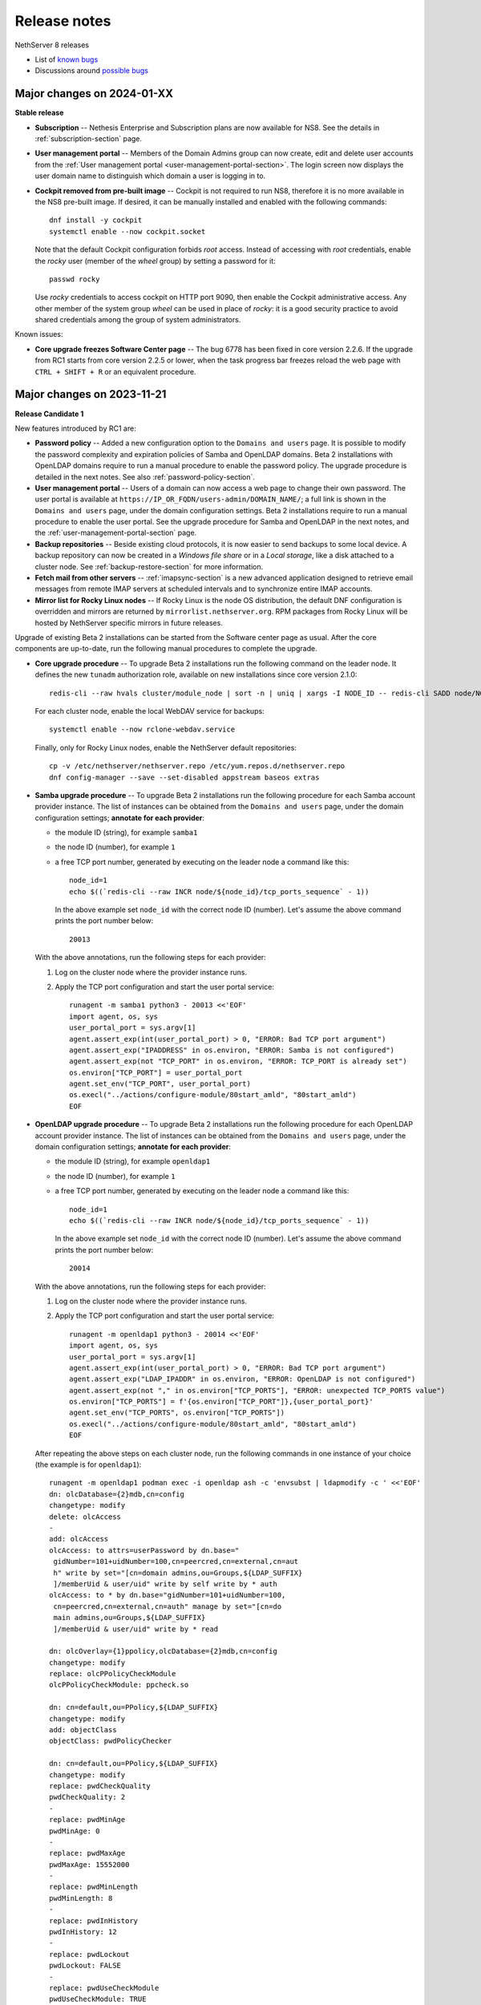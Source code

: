.. _release-notes-section:

=============
Release notes
=============

.. highlight:: text

NethServer 8 releases

- List of `known bugs <https://github.com/NethServer/dev/issues?utf8=%E2%9C%93&q=is%3Aissue+is%3Aopen+label%3Abug>`_
- Discussions around `possible bugs <http://community.nethserver.org/c/bug>`_

Major changes on 2024-01-XX
===========================

**Stable release**

- **Subscription** -- Nethesis Enterprise and Subscription plans are now
  available for NS8. See the details in :ref:`subscription-section` page.

- **User management portal** -- Members of the Domain Admins group can now
  create, edit and delete user accounts from the :ref:`User management
  portal <user-management-portal-section>`.  The login screen now displays
  the user domain name to distinguish which domain a user is logging in
  to.

- **Cockpit removed from pre-built image** -- Cockpit is not required to
  run NS8, therefore it is no more available in the NS8 pre-built image.
  If desired, it can be manually installed and enabled with the following
  commands: ::

    dnf install -y cockpit
    systemctl enable --now cockpit.socket

  Note that the default Cockpit configuration forbids `root` access.
  Instead of accessing with `root` credentials, enable the `rocky` user
  (member of the `wheel` group) by setting a password for it: ::

    passwd rocky

  Use `rocky` credentials to access cockpit on HTTP port 9090, then enable
  the Cockpit administrative access. Any other member of the system group
  `wheel` can be used in place of `rocky`: it is a good security practice
  to avoid shared credentials among the group of system administrators.

Known issues:

- **Core upgrade freezes Software Center page** -- The bug 6778 has been
  fixed in core version 2.2.6. If the upgrade from RC1 starts from core
  version 2.2.5 or lower, when the task progress bar freezes reload the
  web page with ``CTRL + SHIFT + R`` or an equivalent procedure.


Major changes on 2023-11-21
===========================

**Release Candidate 1**

New features introduced by RC1 are:

- **Password policy** -- Added a new configuration option to the ``Domains
  and users`` page. It is possible to modify the password complexity and
  expiration policies of Samba and OpenLDAP domains. Beta 2 installations
  with OpenLDAP domains require to run a manual procedure to enable the
  password policy. The upgrade procedure is detailed in the next notes.
  See also :ref:`password-policy-section`.

- **User management portal** -- Users of a domain can now access a web page to change
  their own password. The user portal is available at
  ``https://IP_OR_FQDN/users-admin/DOMAIN_NAME/``; a full link is shown in
  the ``Domains and users`` page, under the domain configuration settings.
  Beta 2 installations require to run a manual procedure to enable the
  user portal. See the upgrade procedure for Samba and OpenLDAP in the
  next notes, and the :ref:`user-management-portal-section` page.

- **Backup repositories** -- Beside existing cloud protocols, it is now
  easier to send backups to some local device. A backup repository can now
  be created in a *Windows file share* or in a *Local storage*, like a
  disk attached to a cluster node. See :ref:`backup-restore-section`
  for more information.

- **Fetch mail from other servers** -- :ref:`imapsync-section` is a new
  advanced application designed to retrieve email messages from remote
  IMAP servers at scheduled intervals and to synchronize entire IMAP
  accounts.

- **Mirror list for Rocky Linux nodes** -- If Rocky Linux is the node OS
  distribution, the default DNF configuration is overridden and mirrors
  are returned by ``mirrorlist.nethserver.org``. RPM packages from Rocky
  Linux will be hosted by NethServer specific mirrors in future releases.

Upgrade of existing Beta 2 installations can be started from the Software
center page as usual. After the core components are up-to-date, run the
following manual procedures to complete the upgrade.

- **Core upgrade procedure** -- To upgrade Beta 2 installations run the
  following command on the leader node. It defines the new ``tunadm``
  authorization role, available on new installations since core version
  2.1.0: ::

    redis-cli --raw hvals cluster/module_node | sort -n | uniq | xargs -I NODE_ID -- redis-cli SADD node/NODE_ID/roles/tunadm add-tun remove-tun add-public-service remove-public-service add-custom-zone remove-custom-zone

  For each cluster node, enable the local WebDAV service for backups: ::

    systemctl enable --now rclone-webdav.service

  Finally, only for Rocky Linux nodes, enable the NethServer default
  repositories: ::

    cp -v /etc/nethserver/nethserver.repo /etc/yum.repos.d/nethserver.repo
    dnf config-manager --save --set-disabled appstream baseos extras

- **Samba upgrade procedure** -- To upgrade Beta 2 installations run the
  following procedure for each Samba account provider instance. The list
  of instances can be obtained from the ``Domains and users`` page, under
  the domain configuration settings; **annotate for each provider**:

  * the module ID (string), for example ``samba1``
  * the node ID (number), for example ``1``
  * a free TCP port number, generated by executing on the leader node a command
    like this: ::

      node_id=1
      echo $((`redis-cli --raw INCR node/${node_id}/tcp_ports_sequence` - 1))

    In the above example set ``node_id`` with the correct node ID (number).
    Let's assume the above command prints the port number below: ::

      20013

  With the above annotations, run the following steps for each provider:

  1. Log on the cluster node where the provider instance runs.

  2. Apply the TCP port configuration and start the user portal service: ::

      runagent -m samba1 python3 - 20013 <<'EOF'
      import agent, os, sys
      user_portal_port = sys.argv[1]
      agent.assert_exp(int(user_portal_port) > 0, "ERROR: Bad TCP port argument")
      agent.assert_exp("IPADDRESS" in os.environ, "ERROR: Samba is not configured")
      agent.assert_exp(not "TCP_PORT" in os.environ, "ERROR: TCP_PORT is already set")
      os.environ["TCP_PORT"] = user_portal_port
      agent.set_env("TCP_PORT", user_portal_port)
      os.execl("../actions/configure-module/80start_amld", "80start_amld")
      EOF

- **OpenLDAP upgrade procedure** -- To upgrade Beta 2 installations run the
  following procedure for each OpenLDAP account provider instance. The list
  of instances can be obtained from the ``Domains and users`` page, under
  the domain configuration settings; **annotate for each provider**:

  * the module ID (string), for example ``openldap1``
  * the node ID (number), for example ``1``
  * a free TCP port number, generated by executing on the leader node a command
    like this: ::

      node_id=1
      echo $((`redis-cli --raw INCR node/${node_id}/tcp_ports_sequence` - 1))

    In the above example set ``node_id`` with the correct node ID (number).
    Let's assume the above command prints the port number below: ::

      20014

  With the above annotations, run the following steps for each provider:

  1. Log on the cluster node where the provider instance runs.

  2. Apply the TCP port configuration and start the user portal service: ::

      runagent -m openldap1 python3 - 20014 <<'EOF'
      import agent, os, sys
      user_portal_port = sys.argv[1]
      agent.assert_exp(int(user_portal_port) > 0, "ERROR: Bad TCP port argument")
      agent.assert_exp("LDAP_IPADDR" in os.environ, "ERROR: OpenLDAP is not configured")
      agent.assert_exp(not "," in os.environ["TCP_PORTS"], "ERROR: unexpected TCP_PORTS value")
      os.environ["TCP_PORTS"] = f'{os.environ["TCP_PORT"]},{user_portal_port}'
      agent.set_env("TCP_PORTS", os.environ["TCP_PORTS"])
      os.execl("../actions/configure-module/80start_amld", "80start_amld")
      EOF

  After repeating the above steps on each cluster node, run the following
  commands in one instance of your choice (the example is for
  ``openldap1``): ::

    runagent -m openldap1 podman exec -i openldap ash -c 'envsubst | ldapmodify -c ' <<'EOF'
    dn: olcDatabase={2}mdb,cn=config
    changetype: modify
    delete: olcAccess
    -
    add: olcAccess
    olcAccess: to attrs=userPassword by dn.base="
     gidNumber=101+uidNumber=100,cn=peercred,cn=external,cn=aut
     h" write by set="[cn=domain admins,ou=Groups,${LDAP_SUFFIX}
     ]/memberUid & user/uid" write by self write by * auth
    olcAccess: to * by dn.base="gidNumber=101+uidNumber=100,
     cn=peercred,cn=external,cn=auth" manage by set="[cn=do
     main admins,ou=Groups,${LDAP_SUFFIX}
     ]/memberUid & user/uid" write by * read

    dn: olcOverlay={1}ppolicy,olcDatabase={2}mdb,cn=config
    changetype: modify
    replace: olcPPolicyCheckModule
    olcPPolicyCheckModule: ppcheck.so

    dn: cn=default,ou=PPolicy,${LDAP_SUFFIX}
    changetype: modify
    add: objectClass
    objectClass: pwdPolicyChecker

    dn: cn=default,ou=PPolicy,${LDAP_SUFFIX}
    changetype: modify
    replace: pwdCheckQuality
    pwdCheckQuality: 2
    -
    replace: pwdMinAge
    pwdMinAge: 0
    -
    replace: pwdMaxAge
    pwdMaxAge: 15552000
    -
    replace: pwdMinLength
    pwdMinLength: 8
    -
    replace: pwdInHistory
    pwdInHistory: 12
    -
    replace: pwdLockout
    pwdLockout: FALSE
    -
    replace: pwdUseCheckModule
    pwdUseCheckModule: TRUE
    -
    replace: pwdCheckModuleArg
    pwdCheckModuleArg: default
    -
    replace: pwdExpireWarning
    pwdExpireWarning: 0
    EOF

    runagent -m openldap1 systemctl --user restart openldap

- **Mattermost upgrade procedure** -- Mattermost upgrade must be completed
  manually to allocate and open UDP ports required by the Calls plugin.
  From the ``Software center`` page, ensure Mattermost is at version
  ``2.0.0``. Then clone the running instance and after clone is complete,
  remove the old instance.

Major changes on 2023-09-13
===========================

**Beta 2**

- **Pre-built image** -- Images are based on Rocky Linux. Available
  formats are ``.qcow2`` for QEMU/Proxmox and ``.vmdk`` for VMware. See
  :ref:`install_image-section` for image download links.

- **FQDN requirement** -- The cluster creation procedure now asks to
  review and set the current system host name. The host name is expected
  in short form (a single word, with no domain suffix). The procedure also
  asks for the domain suffix and fixes the ``/etc/hosts`` file by adding a record to properly resolve the
  fully qualified domain name of the system (FQDN). For example ::

    127.0.1.1 node1.example.org node1

  See also :ref:`dns-reqs`.

- **WireGuard port 55820** -- The UDP port used by WireGuard in the
  creation of the cluster VPN is now fixed to ``55820``. Clusters already
  created with a custom port number must be fixed manually before updating
  the core to Beta 2. For example if the custom port is ``55821`` run on
  the leader node the following steps to fix it.

  1. Fix the VPN public endpoint address in Redis. For example, if the
     leader node is ``1`` and its FQDN is ``node1.example.org`` ::

      redis-cli hset node/1/vpn endpoint node1.example.org:55820

  2. Fix the firewall configuration ::

      firewall-cmd --permanent --service=ns-wireguard --remove-port=55821/udp
      firewall-cmd --permanent --service=ns-wireguard --add-port=55820/udp
      firewall-cmd --reload

  3. Change the running WireGuard listen port ::

      wg set wg0 listen-port 55820

  4. Make the change permanent, by setting ``ListenPort = 55820`` in
     ``/etc/wireguard/wg0.conf`` ::

      sed -ir 's/ListenPort.*/ListenPort = 55820/' /etc/wireguard/wg0.conf

  Repeat steps 2-4 on each worker node, too.

- **Debian upgrade** -- After running the core update, installations based
  on Debian 11 (Bullseye) must be manually upgraded to distribution
  version 12 (Bookworm).  ::

    rm -f '/etc/apt/sources.list.d/devel:kubic:libcontainers:stable.list'
    sed -i 's/bullseye/bookworm/' /etc/apt/sources.list
    apt update && apt full-upgrade -y

  Follow also the instructions for Python 3.11 upgrade, then **reboot the
  system**. Apply the same procedure for each cluster node.

- **Python 3.11** -- After running the core update, installations based on
  Rocky Linux (and other EL-like distributions) must manually install
  Python 3.11: ::

     dnf install python3.11

  The following Bash script is required by Debian, too. Do not forget the round brackets! ::

    (
        set -e -x
        core_dir=/usr/local/agent/pyenv
        mv -v ${core_dir} ${core_dir}.bak
        python3.11 -mvenv ${core_dir} --upgrade-deps --system-site-packages
        ${core_dir}/bin/pip3 install -r /etc/nethserver/pyreq3_11.txt
        echo "/usr/local/agent/pypkg" >$(${core_dir}/bin/python3 -c "import sys; print(sys.path[-1] + '/pypkg.pth')")
        rm -rf ${core_dir}.bak
    )

  Check if the Python upgrade was successfull: ::

    runagent python3 --version # output should be 3.11

  Apply the same procedure for each cluster node.

- **UI security enhancements** -- Since the Beta 1 release an important
  security update has been released, and other security improvements are
  now available.  After running the core update, do an hard browser page
  reload with ``CTRL + Shift + R`` or any other equivalent method.

- **Logs backend improved** -- The Logs page backend has been improved to
  be faster and more accurate in capturing the logs of every cluster
  component. The core module now runs Promtail as a system service. After
  running the core update, it is safe to uninstall Promtail core modules
  by running this command on the leader node: ::

    api-cli run list-installed-modules | jq -r '.["ghcr.io/nethserver/promtail"] | .[].id' | xargs -l remove-module --no-preserve

  Note that the new Logs page cannot access old log entries. To see log
  entries before the Beta 2 upgrade, use the `logcli` command.

- **TLS certificate upload** -- The ``TLS certificates`` card under the
  ``Settings`` page was extended to allow the upload of a certificate and
  the private key associated to it. See the section
  :ref:`certificate_manager-section`.

- **Additional backup providers** -- Backup repositories can be created
  also on Microsoft Azure and S3-compatible cloud storage providers.

- **New Traefik configuration backend** -- The cluster Redis DB is not
  used any more by Traefik module instances as their dynamic configuration
  backend. Traefik configuration is now entirely stored under the module
  home directory. To improve Redis performance it is possible to disable a
  feature specific for Traefik with the following commands: ::

    podman exec redis sed -i.beta1 '/^notify-keyspace-events / d' /data/etc/redis.conf
    systemctl restart redis

  Apply the same procedure for each cluster node.

- **Mail module improvements**

  1. New installations of the Mail module have the ``Shared seen`` option
     enabled by default. Existing installations will find the switch
     disabled. See also the section about :ref:`settings for mailboxes
     <mail-mailboxes-settings>`.

  2. Added the open source Dovecot plugin *Flatcurve* to enable full text
     search (FTS) of email messages.  To massively rebuild the search
     indexes run the following command during system idle time: ::

       podman exec dovecot sh -c "doveadm index -A -q '*' ; pgrep indexer-worker | xargs -- renice"

     Only PDF attachments and the email itself are added to the index.
     In future releases more attachment formats will be supported.


Major changes on 2023-05-10
===========================

**Beta 1**

Main core features include:

- Node management: add and remove nodes from the system
- Centralized logging: collect all logs in one place for easy monitoring
- Configuration and data backups: regularly save cluster settings and application data to remote providers like Amazon S3 and Backblaze B2
- Authentication: support for both Active Directory and LDAP (RFC2307) user directories
- File server: implement an SMB (Server Message Block) file server that enables seamless integration with Windows-based networks
- Auditing: track changes made within the system to ensure security and accountability
- Email relay: use a smart host to route outgoing emails  through a trusted server
- Custom web routing: define custom URLs to handle specific requests
- Multi-factor authentication: enable two-step verification for administrator accounts
- Built-in firewall: protect against unauthorized access at the network level by implementing a local firewall
- Migration: :ref:`Cockpit module <migration-section>` to import NethServer 7 applications

Additional modules:

- Collaborative tools: includes Dovecot/Postfix/Rspamd mail server, WebTop, Roundcubemail, Nextcloud, Collabora Online, Dokuwiki, ejabberd, Mattermost
- Development utilities: features MariaDB and NGINX web server for creating dynamic applications and services
- Monitoring and analysis: offers Grafana, Prometheus, and node_exporter for tracking performance metrics and identifying potential issues
- Data storage: offers MinIO for managing large amounts of structured and unstructured data
- Network defense: implements CrowdSec for protecting local applications against remote attacks

The following known limitations will be resolved in future updates:

- currently, the system only uses TLS certificates issued by Let's Encrypt or self-signed certificates generated locally
- user login is not supported on worker nodes
- the mail module does not offer sender-based or destination-based message relay options
- only a limited number of cloud storage providers are available for backing up data

.. _releases-glossary:

Releases glossary
=================

The software release cycle includes four stages: Alpha, Beta, Release Candidate (RC), and Stable.

During the **Alpha** stage, the software is not thoroughly tested and may not include all planned features.
This release is not suitable for production environments. However, it can be used to preview what's coming in the upcoming version.
Please note that updates from an Alpha release to other releases are not supported.

The **Beta** stage indicates that the software is mostly feature complete, but it may still contain many known and unknown bugs.
This release should not be used on production environments. However, it can be used to test the software before deploying it to production.
Updates from a Beta release to an RC or Stable release are supported but may require a manual procedure.

During the **Release Candidate (RC)** stage, the software is feature complete, and it contains no known bugs.
If no major issues arise, it can be promoted to Stable. Updates from an RC release to a Stable release are supported
and should be almost automatic.
However, if you're new to the software, it's best to use it in production only if you already have some experience with it.

The **Stable** release is the most reliable and safe to use in production environments.
It has been thoroughly tested and is considered to be free of major bugs.

